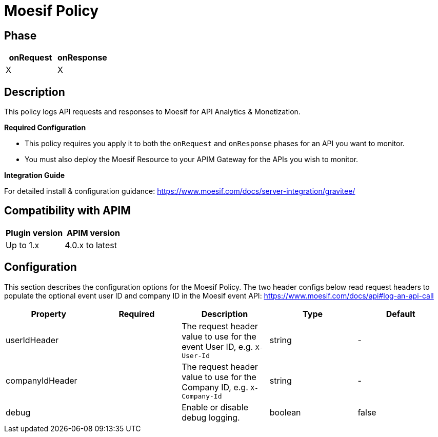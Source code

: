 = Moesif Policy

== Phase

[cols="^2,^2",options="header"]
|===
|onRequest|onResponse

|X
|X

|===

== Description

This policy logs API requests and responses to Moesif for API Analytics & Monetization.

**Required Configuration** 

- This policy requires you apply it to both the `onRequest` and `onResponse` phases for an API you want to monitor.
- You must also deploy the Moesif Resource to your APIM Gateway for the APIs you wish to monitor.

**Integration Guide**

For detailed install & configuration guidance:
 https://www.moesif.com/docs/server-integration/gravitee/

== Compatibility with APIM

|===
| Plugin version | APIM version

| Up to 1.x         | 4.0.x to latest
|===

== Configuration

This section describes the configuration options for the Moesif Policy.  The two header configs below read request headers to populate the optional event user ID and company ID in the Moesif event API: https://www.moesif.com/docs/api#log-an-api-call

|===
|Property |Required |Description |Type |Default

.^|userIdHeader
^.^| |The request header value to use for the event User ID, e.g. `X-User-Id` ^.^|string ^.^|-

.^|companyIdHeader
^.^| |The request header value to use for the Company ID, e.g. `X-Company-Id` ^.^|string ^.^|-

.^|debug
^.^| |Enable or disable debug logging. ^.^|boolean ^.^|false
|===